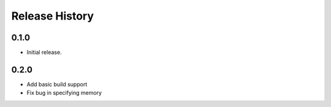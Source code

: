 .. :changelog:

Release History
===============

0.1.0
++++++
* Initial release.

0.2.0
++++++
* Add basic build support
* Fix bug in specifying memory